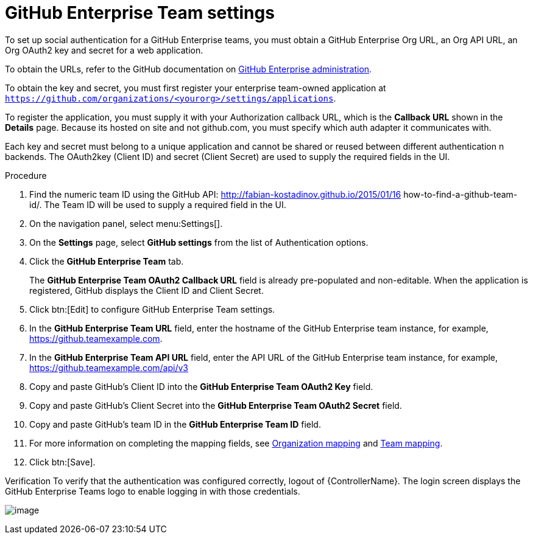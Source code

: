 [id="proc-controller-github-enterprise-team-settings"]

= GitHub Enterprise Team settings

To set up social authentication for a GitHub Enterprise teams, you must obtain a GitHub Enterprise Org URL, an Org API URL, an Org OAuth2 key and secret for a web application. 

To obtain the URLs, refer to the GitHub documentation on link:https://docs.github.com/en/enterprise-server@3.1/rest/reference/enterprise-admin[GitHub Enterprise administration]. 

To obtain the key and secret, you must first register your enterprise team-owned application at `https://github.com/organizations/<yourorg>/settings/applications`. 

To register the application, you must supply it with your Authorization callback URL, which is the *Callback URL* shown in the *Details* page. 
Because its hosted on site and not github.com, you must specify which auth adapter it communicates with.

Each key and secret must belong to a unique application and cannot be shared or reused between different authentication n backends. 
The OAuth2key (Client ID) and secret (Client Secret) are used to supply the required fields in the UI.

.Procedure
. Find the numeric team ID using the GitHub API: http://fabian-kostadinov.github.io/2015/01/16 how-to-find-a-github-team-id/.
The Team ID will be used to supply a required field in the UI.
. On the navigation panel, select menu:Settings[].
. On the *Settings* page, select *GitHub settings* from the list of Authentication options.
. Click the *GitHub Enterprise Team* tab.
+
The *GitHub Enterprise Team OAuth2 Callback URL* field is already pre-populated and non-editable. 
When the application is registered, GitHub displays the Client ID and Client Secret.

. Click btn:[Edit] to configure GitHub Enterprise Team settings.
. In the *GitHub Enterprise Team URL* field, enter the hostname of the GitHub Enterprise team instance, for example, https://github.teamexample.com.
. In the *GitHub Enterprise Team API URL* field, enter the API URL of the GitHub Enterprise team instance, for example,
https://github.teamexample.com/api/v3
. Copy and paste GitHub's Client ID into the *GitHub Enterprise Team OAuth2 Key* field.
. Copy and paste GitHub's Client Secret into the *GitHub Enterprise Team OAuth2 Secret* field.
. Copy and paste GitHub's team ID in the *GitHub Enterprise Team ID* field.
. For more information on completing the mapping fields, see xref:proc-controller-organization-mapping[Organization mapping] and xref:proc-controller-team-mapping[Team mapping].
. Click btn:[Save].

Verification
To verify that the authentication was configured correctly, logout of {ControllerName}.
The login screen displays the GitHub Enterprise Teams logo to enable logging in with those credentials.

image:configure-controller-auth-github-ent-teams-logo.png[image]
